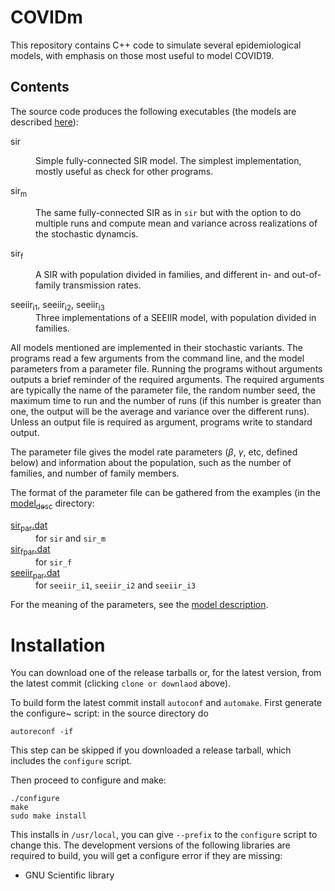 
* COVIDm

This repository contains C++ code to simulate several epidemiological
models, with emphasis on those most useful to model COVID19.

** Contents

The source code produces the following executables (the models are
described [[./model_desc/README.md][here]]):

  - sir :: Simple fully-connected SIR model.  The simplest
    implementation, mostly useful as check for other programs.

  - sir_m :: The same fully-connected SIR as in =sir= but with the
    option to do multiple runs and compute mean and variance across
    realizations of the stochastic dynamcis.

  - sir_f :: A SIR with population divided in families, and different
    in- and out-of-family transmission rates.

  - seeiir_i1, seeiir_i2, seeiir_i3 :: Three implementations of a
    SEEIIR model, with population divided in families.

All models mentioned are implemented in their stochastic variants.
The programs read a few arguments from the command line, and the model
parameters from a parameter file.  Running the programs without
arguments outputs a brief reminder of the required arguments.  The
required arguments are typically the name of the parameter file, the
random number seed, the maximum time to run and the number of runs (if
this number is greater than one, the output will be the average and
variance over the different runs).  Unless an output file is required
as argument, programs write to standard output.

The parameter file gives the model rate parameters ($\beta$, $\gamma$,
etc, defined below) and information about the population, such as the
number of families, and number of family members.

The format of the parameter file can be gathered from the examples (in
the [[./model_desc][model_desc]] directory:

 - [[./model_desc/sir_par.dat][sir_par.dat]] :: for =sir= and =sir_m=
 - [[./model_desc/sir_par.dat][sir_f_par.dat]] :: for =sir_f=
 - [[./model_desc/seeiir_par.dat][seeiir_par.dat]] :: for =seeiir_i1=, =seeiir_i2= and =seeiir_i3=

For the meaning of the parameters, see the [[./model_desc/README.md][model description]].


* Installation

You can download one of the release tarballs or, for the latest
version, from the latest commit (clicking =clone or downlaod= above).

To build form the latest commit install ~autoconf~ and ~automake~.
First generate the configure~ script: in the source directory do

: autoreconf -if

This step can be skipped if you downloaded a release tarball, which
includes the =configure= script.

Then proceed to configure and make:

: ./configure
: make
: sudo make install

This installs in =/usr/local=, you can give =--prefix= to the
~configure~ script to change this.  The development versions of the
following libraries are required to build, you will get a configure
error if they are missing:

 - GNU Scientific library


